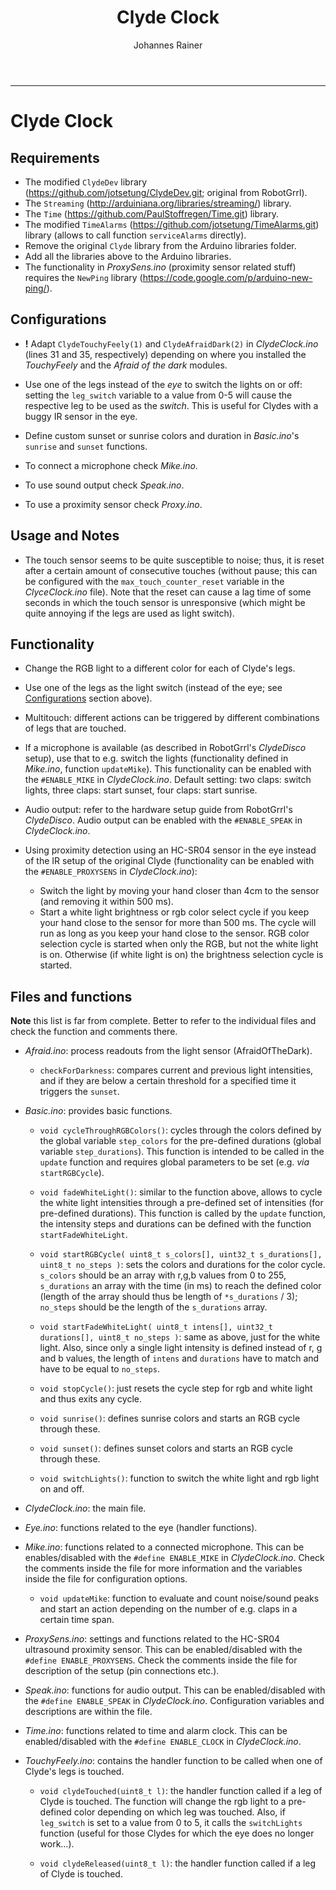 #+TITLE:Clyde Clock
#+AUTHOR: Johannes Rainer
#+email: johannes.rainer@i-med.ac.at
#+OPTIONS: ^:{}
#+PROPERTY: exports code
#+PROPERTY: session *R*
#+PROPERTY: noweb yes
#+PROPERTY: results output
#+PROPERTY: tangle yes
#+STARTUP: overview
#+INFOJS_OPT: view:t toc:t ltoc:t mouse:underline buttons:0 path:http://thomasf.github.io/solarized-css/org-info.min.js
#+HTML_HEAD: <link rel='stylesheet' type='text/css' href='http://thomasf.github.io/solarized-css/solarized-light.min.css' />
#+LATEX_HEADER: \usepackage[backend=bibtex,style=chem-rsc,hyperref=true]{biblatex}
#+LATEX_HEADER: \usepackage{parskip}
#+LATEX_HEADER: \usepackage{tabu}
#+LATEX_HEADER: \setlength{\textwidth}{17.0cm}
#+LATEX_HEADER: \setlength{\hoffset}{-2.5cm}
#+LATEX_HEADER: \setlength{\textheight}{22cm}
#+LATEX_HEADER: \setlength{\voffset}{-1.5cm}
#+LATEX_HEADER: \addbibresource{~/Documents/Unison/bib/references.bib}
# #+LATEX_HEADER: \usepackage{verbatim}
#+LATEX_HEADER: \usepackage{inconsolata}
#+LATEX_HEADER: \definecolor{lightgrey}{HTML}{F0F0F0}
#+LATEX_HEADER: \definecolor{solarizedlightbg}{HTML}{FCF4DC}
#+LATEX_HEADER: \makeatletter
# #+LATEX_HEADER: \def\verbatim@font{\scriptsize\ttfamily}
#+LATEX_HEADER: \makeatother
#+FILETAGS: :project:private:
-----

* Clyde Clock

** Requirements

# + The great =ClydeDev= library from RobotGrrl (https://github.com/RobotGrrl/ClydeDev.git).
+ The modified =ClydeDev= library (https://github.com/jotsetung/ClydeDev.git; original from RobotGrrl).
+ The =Streaming= (http://arduiniana.org/libraries/streaming/) library.
+ The =Time= (https://github.com/PaulStoffregen/Time.git) library.
+ The modified =TimeAlarms= (https://github.com/jotsetung/TimeAlarms.git) library (allows to call function =serviceAlarms= directly).
+ Remove the original =Clyde= library from the Arduino libraries folder.
+ Add all the libraries above to the Arduino libraries.
+ The functionality in /ProxySens.ino/ (proximity sensor related stuff) requires the =NewPing= library (https://code.google.com/p/arduino-new-ping/).

** Configurations<<Configurations>>

+ *!* Adapt =ClydeTouchyFeely(1)= and =ClydeAfraidDark(2)= in /ClydeClock.ino/ (lines 31 and 35, respectively) depending on where you installed the /TouchyFeely/ and the /Afraid of the dark/ modules.

+ Use one of the legs instead of the /eye/ to switch the lights on or off: setting the =leg_switch= variable to a value from 0-5 will cause the respective leg to be used as the /switch/. This is useful for Clydes with a buggy IR sensor in the eye.

+ Define custom sunset or sunrise colors and duration in /Basic.ino/'s =sunrise= and =sunset= functions.

+ To connect a microphone check /Mike.ino/.

+ To use sound output check /Speak.ino/.

+ To use a proximity sensor check /Proxy.ino/.

** Usage and Notes

+ The touch sensor seems to be quite susceptible to noise; thus, it is reset after a certain amount of consecutive touches (without pause; this can be configured with the =max_touch_counter_reset= variable in the /ClyceClock.ino/ file). Note that the reset can cause a lag time of some seconds in which the touch sensor is unresponsive (which might be quite annoying if the legs are used as light switch).

** Functionality<<Functionality>>

+ Change the RGB light to a different color for each of Clyde's legs.

+ Use one of the legs as the light switch (instead of the eye; see [[Configurations]] section above).

+ Multitouch: different actions can be triggered by different combinations of legs that are touched.

+ If a microphone is available (as described in RobotGrrl's /ClydeDisco/ setup), use that to e.g. switch the lights (functionality defined in /Mike.ino/, function =updateMike=). This functionality can be enabled with the =#ENABLE_MIKE= in /ClydeClock.ino/. Default setting: two claps: switch lights, three claps: start sunset, four claps: start sunrise.

+ Audio output: refer to the hardware setup guide from RobotGrrl's /ClydeDisco/. Audio output can be enabled with the =#ENABLE_SPEAK= in /ClydeClock.ino/.

+ Using proximity detection using an HC-SR04 sensor in the eye instead of the IR setup of the original Clyde (functionality can be enabled with the =#ENABLE_PROXYSENS= in /ClydeClock.ino/):
  - Switch the light by moving your hand closer than 4cm to the sensor (and removing it within 500 ms).
  - Start a white light brightness or rgb color select cycle if you keep your hand close to the sensor for more than 500 ms. The cycle will run as long as you keep your hand close to the sensor. RGB color selection cycle is started when only the RGB, but not the white light is on. Otherwise (if white light is on) the brightness selection cycle is started.

** Files and functions

*Note* this list is far from complete. Better to refer to the individual files and check the function and comments there.

+ /Afraid.ino/: process readouts from the light sensor (AfraidOfTheDark).

  - =checkForDarkness=: compares current and previous light intensities, and if they are below a certain threshold for a specified time it triggers the =sunset=.

+ /Basic.ino/: provides basic functions.

  - =void cycleThroughRGBColors()=: cycles through the colors defined by the global variable =step_colors= for the pre-defined durations (global variable =step_durations=). This function is intended to be called in the =update= function and requires global parameters to be set (e.g. /via/ =startRGBCycle=).

  - =void fadeWhiteLight()=: similar to the function above, allows to cycle the white light intensities through a pre-defined set of intensities (for pre-defined durations). This function is called by the =update= function, the intensity steps and durations can be defined with the function =startFadeWhiteLight=.

  - =void startRGBCycle( uint8_t s_colors[], uint32_t s_durations[], uint8_t no_steps )=: sets the colors and durations for the color cycle. =s_colors= should be an array with r,g,b values from 0 to 255, =s_durations= an array with the time (in ms) to reach the defined color (length of the array should thus be length of =*s_durations= / 3); =no_steps= should be the length of the =s_durations= array.

  - =void startFadeWhiteLight( uint8_t intens[], uint32_t durations[], uint8_t no_steps )=: same as above, just for the white light. Also, since only a single light intensity is defined instead of r, g and b values, the length of =intens= and =durations= have to match and have to be equal to =no_steps=.

  - =void stopCycle()=: just resets the cycle step for rgb and white light and thus exits any cycle.

  - =void sunrise()=: defines sunrise colors and starts an RGB cycle through these.

  - =void sunset()=: defines sunset colors and starts an RGB cycle through these.

  - =void switchLights()=: function to switch the white light and rgb light on and off.

+ /ClydeClock.ino/: the main file.

+ /Eye.ino/: functions related to the eye (handler functions).

+ /Mike.ino/: functions related to a connected microphone. This can be enables/disabled with the =#define ENABLE_MIKE= in /ClydeClock.ino/. Check the comments inside the file for more information and the variables inside the file for configuration options.

  - =void updateMike=: function to evaluate and count noise/sound peaks and start an action depending on the number of e.g. claps in a certain time span.

+ /ProxySens.ino/: settings and functions related to the HC-SR04 ultrasound proximity sensor. This can be enabled/disabled with the =#define ENABLE_PROXYSENS=. Check the comments inside the file for description of the setup (pin connections etc.).

+ /Speak.ino/: functions for audio output. This can be enabled/disabled with the =#define ENABLE_SPEAK= in /ClydeClock.ino/. Configuration variables and descriptions are within the file.

+ /Time.ino/: functions related to time and alarm clock. This can be enabled/disabled with the =#define ENABLE_CLOCK= in /ClydeClock.ino/.

+ /TouchyFeely.ino/: contains the handler function to be called when one of Clyde's legs is touched.

  - =void clydeTouched(uint8_t l)=: the handler function called if a leg of Clyde is touched. The function will change the rgb light to a pre-defined color depending on which leg was touched. Also, if =leg_switch= is set to a value from 0 to 5, it calls the =switchLights= function (useful for those Clydes for which the eye does no longer work...).

  - =void clydeReleased(uint8_t l)=: the handler function called if a leg of Clyde is touched.


** TODOs							   :noexport:

*** TODO Write the =Time.ino= file.

- This should contain all time related stuff.

*** TODO Write the =Basic.ino= file [0/0].

- This should contain all basic and commonly used commands:
  - [X] a function to enable a timed color change similar to the sunset cycle of the original Clyde: =cycleThroughRGBColors=.
  - [ ] a similar function as above, just for HSI instead of RGB.
  - [ ] a function to fade the white light to a pre-defined intensity (in a pre-defined time period).

*** TODO Write the =ClydeClock.ino= file.

*** DONE Write the =Mike.ino= file
    CLOSED: [2014-10-27 Mon 19:29]
    - State "DONE"       from "TODO"       [2014-10-27 Mon 19:29]

Some functionality related to the microphone...

+ [X] Write a function that switches the light on and of with two claps.
+ [X] Check the functions that detect claps.


*** TODO Check functions:					   :noexport:

- [X] =cycleThroughRGBColors= and =startRGBCycle=.
- [X] =fadeWhiteLight= and =startFadeWhiteLight=.
- [X] =checkForSunset=: kind of OK; light intensities are however pretty low...

*** DONE Check the microphone functionality.
    CLOSED: [2014-10-27 Mon 19:29]
    - State "DONE"       from "TODO"       [2014-10-27 Mon 19:29]
*** TODO Check if setting the RELEASE_LEVEL to 0x0A helps preventing false positive touch detection.
*** TODO If above is not the case, just allow double touches!

